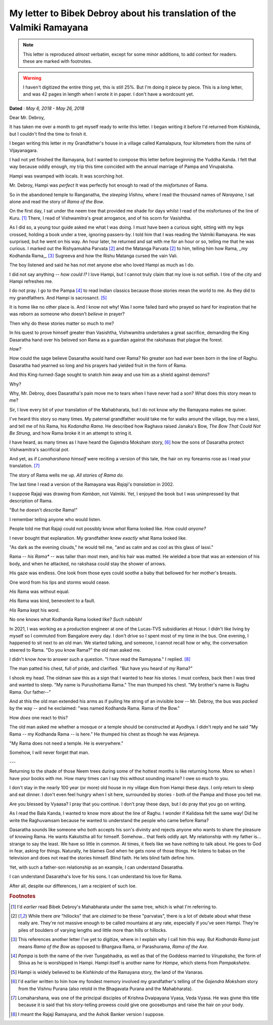 .. _debroy-ramayana-letter:

===========================================================================
My letter to Bibek Debroy about his translation of the Valmiki Ramayana
===========================================================================

.. note:: 

    This letter is reproduced *almost* verbatim, except for some minor
    additions, to add context for readers. these are marked with footnotes.

.. warning:: 

    I haven't digitized the entire thing yet, this is still 25%. But I'm doing
    it piece by piece.  This is a *long* letter, and was 42 pages in length when
    I wrote it in
    paper. I don't have a wordcount yet.


**Dated** : *May 6, 2018 - May 26, 2018*

Dear Mr. Debroy,

It has taken me over a month to get myself ready to write this letter. I began
writing it before I'd returned from Kishkinda, but I couldn't find the time to
finish it.

I began writing this letter in my Grandfather's house in a village called
Kamalapura, four kilometers from the ruins of Vijayanagara.

I had not yet finished the Ramayana, but I wanted to compose this letter before
beginning the Yuddha Kanda. I felt that way because oddly enough, my trip this
time coincided with the annual marriage of Pampa and Virupaksha.

Hampi was swamped with locals. It was scorching hot.

Mr. Debroy, Hampi was *perfect* It was perfectly hot enough to read of the
*misfortunes* of Rama.

So in the abandoned temple to Ranganatha, the *sleeping Vishnu,* where I read
the thousand names of *Narayana*, I sat alone and read the story of *Rama of the
Bow*.

On the first day, I sat under the neem tree that provided me shade for days
whilst I read of the misfortunes of the line of Kuru. [#f1]_ There, I read of
Vishwamitra's great arrogance, and of his scorn for Vasishtha.


As I did so, a young tour guide asked me what I was doing. I must have been a
curious sight, sitting with my legs crossed, holding a book under a tree,
ignoring passers-by. I told him that I was reading the Valmiki Ramayana. He was
surprised, but he went on his way. An hour later, he returned and sat with me
for an hour or so, telling me that he was curious. I marked out the Rishyamukha
Parvata [#f2]_ and the Matanga Parvata [#f2]_ to him, telling him how Rama, _my
Kodhanda Rama,_ [#f3]_ Sugreeva and how the Rishu Matanga cursed the vain Vali.

The boy listened and said he has not met anyone else who loved Hampi as much as I do.

I did not say anything -- *how could I?* I love Hampi, but I cannot truly claim
that my love is not selfish. I tire of the city and Hampi refreshes me.

I do not pray. I go to the Pampa [#f4]_ to read Indian classics because those
stories mean the world to me. As they did to my grandfathers. And Hampi is
sacrosanct. [#f5]_

It is home like no other place is. And I know not why! Was I some failed bard
who prayed so hard for inspiration that he was reborn as someone who doesn't
*believe* in prayer?

Then why do these stories matter so much to me?

In his quest to prove himself greater than Vasishtha, Vishwamitra undertakes a
great sacrifice, demanding the King Dasaratha hand over his beloved son Rama as
a guardian against the rakshasas that plague the forest.

*How?*

How could the sage believe Dasaratha would hand over Rama? No greater son had
ever been born in the line of Raghu. Dasaratha had yearned so long and his
prayers had yielded fruit in the form of Rama.

And this King-turned-Sage sought to snatch him away and use him as a shield against demons?

Why?

Why, Mr. Debroy, does Dasaratha's pain move me to tears when I have never had a
son? What does this story mean to me?

Sir, I love every bit of your translation of the Mahabharata, but I do not know
*why* the Ramayana makes me quiver.

I've heard this story so many times. My paternal grandfather would take me for
walks around the village, buy me a lassi, and tell me of *his* Rama, his
*Kodandha Rama*. He described how Raghava raised Janaka's Bow, *The Bow That
Could Not Be Strung*, and how Rama broke it in an attempt to string it.

I have heard, as many times as I have heard the Gajendra Moksham story, [#f6]_ how the sons of Dasaratha protect Vishwamitra's sacrificial pot.

And yet, as if *Lomaharshana himself* were reciting a version of this tale, the hair on my forearms rose as I read your translation. [#f7]_

The story of Rama wells me up. *All stories of Rama do.*

The last time I read a version of the Ramayana was *Rajaji's translation* in 2002.

I suppose Rajaji was drawing from *Kamban*, not Valmiki. Yet, I enjoyed the book but I was unimpressed by that description of Rama.

"But he doesn't *describe* Rama!"

I remember telling anyone who would listen.

People told me that Rajaji could not possibly know *what* Rama looked like. How could *anyone?*

I never bought that explanation. My grandfather knew *exactly* what Rama looked like.

"As dark as the evening clouds," he would tell me, "and as calm and as cool as this glass of lassi."

Rama -- *his Rama** -- was taller than most men, and his hair was matted. He wielded a bow that was an extension of his body, and when he attacked, no rakshasa could stay the shower of arrows.

His gaze was endless. One look from those eyes could soothe a baby that bellowed for her mother's breasts.

One word from his lips and storms would cease.

*His* Rama was without equal.

*His* Rama was kind, benevolent to a fault.

*His* Rama kept his word.

No one knows what Kodhanda Rama looked like? *Such rubbish!*

In 2021, I was working as a production engineer at one of the Lucas-TVS subsidiaries at Hosur. I didn't like living by myself so I commuted from Bangalore every day. I don't drive so I spent most of my time in the bus. One evening, I happened to sit next to an old man. We started talking, and someone, I cannot recall how or why, the conversation steered to Rama. "Do you know Rama?" the old man asked me.

I didn't know *how* to answer such a question. "I have read the Ramayana." I replied. [#f8]_

The man patted his chest, full of pride, and clarified. "But have you heard of *my* Rama?"

I shook my head. The oldman saw this as a sign that I wanted to hear his stories. I must confess, back then I was tired and wanted to sleep. "My name is Purushottama Rama." The man thumped his chest. "My brother's name is Raghu Rama. Our father--"

And at this the old man extended his arms as if pulling hte string of an invisible bow -- Mr. Debroy, the bus was *packed* by the way -- and he exclaimed: "was named Kodhanda Rama. Rama of the Bow."

How *does* one react to this?

The old man asked me whether a mosque or a temple should be constructed at Ayodhya. I didn't reply and he said "My Rama -- my Kodhanda Rama -- is here." He thumped his chest as though he was Anjaneya.

"My Rama does not need a temple. He is everywhere."

Somehow, I will never forget that man.

---


Returning to the shade of those Neem trees during some of the hottest months is like returning home. More so when I have your books with me. How many times can I say this without sounding insane? I owe so much to you.

I don't stay in the nearly 100 year (or more) old house in my village 4km from Hampi these days. I only return to sleep and eat dinner. I don't even feel hungry when I sit here, surrounded by stories - both of the Pampa and those you tell me.

Are you blessed by Vyaasa? I pray that you continue. I don't pray these days, but I do pray that you go on writing.

As I read the Bala Kanda, I wanted to know more about the line of Raghu. I wonder if Kalidasa felt the same way! Did he write the Raghuvamsam because he wanted to understand the people who came before Rama?

Dasaratha sounds like someone who both accepts his son's divinity and rejects anyone who wants to share the pleasure of knowing Rama. He wants Kakutstha all for himself. Somehow... that feels oddly apt. My relationship with my father is... strange to say the least. We have so little in common. At times, it feels like we have nothing to talk about. He goes to God in fear, asking for things. Naturally, he blames God when he gets none of those things. He listens to babas on the television and does not read the stories himself. Blind faith. He lets blind faith define him.

Yet, with such a father-son relationship as an example, I can understand Dasaratha.

I can understand Dasaratha's love for his sons. I can understand his love for Rama.

After all, despite our differences, I am a recipient of such loe.

.. rubric:: Footnotes

.. [#f1] I'd *earlier* read Bibek Debroy's Mahabharata under the same tree, which is what I'm referring to.

.. [#f2] While there *are* "hillocks" that are *claimed* to be these "parvatas", there is a lot of debate about what these really are. They're not massive enough to be called mountains at any rate, especially if you've seen Hampi. They're piles of boulders of varying lengths and little more than hills or hillocks.

.. [#f3] This references another letter I've yet to digitize, where in I explain why I call him this way. But *Kodhanda Rama* just means *Rama of the Bow* as opposed to Bhargava Rama, or Parashurama, *Rama of the Axe*.

.. [#f4] *Pampa* is both the name of the river Tungabhadra, as well as that of the Goddess married to *Virupaksha*, the form of Shiva as he is worshipped in Hampi. Hampi itself is another name for *Hampe*, which stems from *Pampakshetre*. 

.. [#f5] Hampi is widely believed to be *Kishkinda* of the Ramayana story, the land of the Vanaras.

.. [#f6] I'd earlier written to him how my fondest memory involved my grandfather's telling of the *Gajendra Moksham* story from the Vishnu Purana (also retold in the Bhagavata Purana and the Mahabharata).

.. [#f7] Lomaharshana, was one of the principal disciples of Krishna Dvaipayana Vyasa, Veda Vyasa. He was givne this title  because it is said that his story-telling prowess could give one goosebumps and raise the hair on your body.

.. [#f8] I meant the Rajaji Ramayana, and the Ashok Banker version I suppose.